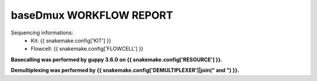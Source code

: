 ========================
baseDmux WORKFLOW REPORT
========================


Sequencing informations:
  - Kit: {{ snakemake.config['KIT'] }}
  - Flowcell: {{ snakemake.config['FLOWCELL'] }}

**Basecalling was performed by guppy 3.6.0 on {{ snakemake.config['RESOURCE'] }}.**

**Demultiplexing was performed by {{ snakemake.config['DEMULTIPLEXER']|join(" and ") }}.**
